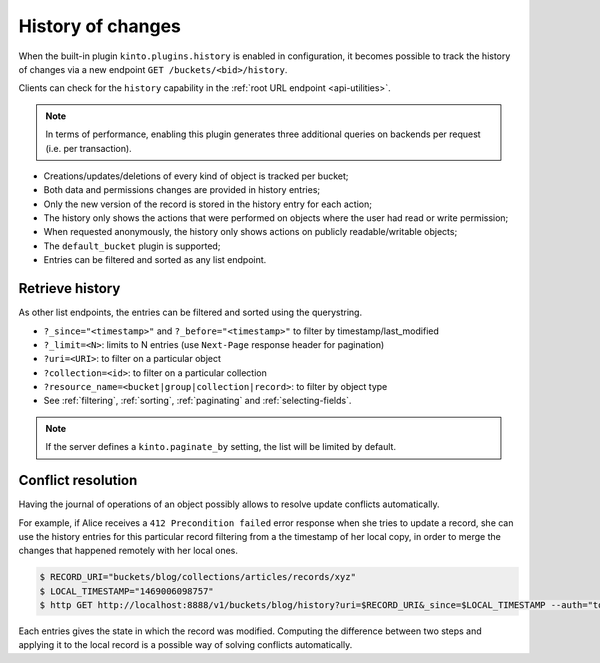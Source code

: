 History of changes
##################

When the built-in plugin ``kinto.plugins.history`` is enabled in configuration,
it becomes possible to track the history of changes via a new endpoint ``GET /buckets/<bid>/history``.

Clients can check for the ``history`` capability in the :ref:`root URL endpoint <api-utilities>`.

.. note::

    In terms of performance, enabling this plugin generates three additional queries
    on backends per request (i.e. per transaction).

* Creations/updates/deletions of every kind of object is tracked per bucket;
* Both data and permissions changes are provided in history entries;
* Only the new version of the record is stored in the history entry for each action;
* The history only shows the actions that were performed on objects where the user had read or write permission;
* When requested anonymously, the history only shows actions on publicly readable/writable objects;
* The ``default_bucket`` plugin is supported;
* Entries can be filtered and sorted as any list endpoint.


.. _history-get:

Retrieve history
================

.. http:get:: /buckets/(bucket_id)/history

    :synopsis: Retrieve the history, ordered by `-last_modified` by default.

    **Optional authentication**

    **Example Request**

    .. sourcecode:: bash

        $ http GET http://localhost:8888/v1/buckets/blog/history --auth="token:bob-token" --verbose

    .. sourcecode:: http

        GET /v1/buckets/blog/history HTTP/1.1
        Accept: */*
        Accept-Encoding: gzip, deflate
        Authorization: Basic dG9rZW46Ym9iLXRva2Vu
        Connection: keep-alive
        Host: localhost:8888

  **Example Response**

  .. sourcecode:: http

        HTTP/1.1 200 OK
        Access-Control-Expose-Headers: Content-Length, Expires, Alert, Retry-After, Last-Modified, Total-Records, ETag, Pragma, Cache-Control, Backoff, Next-Page
        Cache-Control: no-cache, no-store
        Content-Length: 1906
        Content-Type: application/json; charset=UTF-8
        Date: Wed, 20 Jul 2016 09:15:02 GMT
        Etag: "1469006098757"
        Last-Modified: Wed, 20 Jul 2016 09:14:58 GMT
        Server: waitress
        Total-Records: 4

        {
            "data": [
                {
                    "action": "update",
                    "collection_id": "articles",
                    "date": "2016-07-20T11:18:36.530281",
                    "id": "cb98ecd7-a66f-4f9d-82c5-73d06930f4f2",
                    "last_modified": 1469006316530,
                    "record_id": "b3b76c56-b6df-4195-8189-d79da4a128e1",
                    "resource_name": "record",
                    "target": {
                        "data": {
                            "id": "b3b76c56-b6df-4195-8189-d79da4a128e1",
                            "last_modified": 1469006316529,
                            "title": "Modified title"
                        },
                        "permissions": {
                            "write": [
                                "basicauth:43181ac0ae7581a23288c25a98786ef9db86433c62a04fd6071d11653ee69089"
                            ]
                        }
                    },
                    "timestamp": 1469006098757,
                    "uri": "/buckets/blog/collections/articles/records/b3b76c56-b6df-4195-8189-d79da4a128e1",
                    "user_id": "basicauth:43181ac0ae7581a23288c25a98786ef9db86433c62a04fd6071d11653ee69089",
                }
            ]
        }

As other list endpoints, the entries can be filtered and sorted using the querystring.

* ``?_since="<timestamp>"`` and ``?_before="<timestamp>"`` to filter by timestamp/last_modified
* ``?_limit=<N>``: limits to N entries (use ``Next-Page`` response header for pagination)
* ``?uri=<URI>``: to filter on a particular object
* ``?collection=<id>``: to filter on a particular collection
* ``?resource_name=<bucket|group|collection|record>``: to filter by object type
* See :ref:`filtering`, :ref:`sorting`, :ref:`paginating` and :ref:`selecting-fields`.

.. note::

    If the server defines a ``kinto.paginate_by`` setting, the list will be limited by default.


Conflict resolution
===================

Having the journal of operations of an object possibly allows to resolve update conflicts automatically.

For example, if Alice receives a ``412 Precondition failed`` error response when she tries to update a record,
she can use the history entries for this particular record filtering from a the timestamp of her local copy, in order
to merge the changes that happened remotely with her local ones.

.. sourcecode:: bash

    $ RECORD_URI="buckets/blog/collections/articles/records/xyz"
    $ LOCAL_TIMESTAMP="1469006098757"
    $ http GET http://localhost:8888/v1/buckets/blog/history?uri=$RECORD_URI&_since=$LOCAL_TIMESTAMP --auth="token:bob-token" --verbose

Each entries gives the state in which the record was modified. Computing the difference between
two steps and applying it to the local record is a possible way of solving conflicts automatically.
